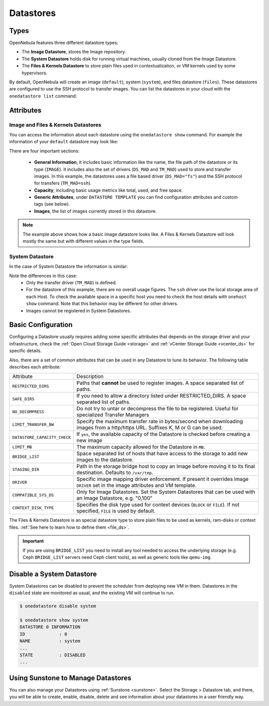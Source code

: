 .. _datastores:

================================================================================
Datastores
================================================================================

Types
================================================================================

OpenNebula features three different datastore types:

* The **Image Datastore**, stores the Image repository.

* The **System Datastore** holds disk for running virtual machines, usually cloned from the Image Datastore.

* The **Files & Kernels Datastore** to store plain files used in contextualization, or VM kernels used by some hypervisors.

By default, OpenNebula will create an image (``default``), system (``system``), and files datastore (``files``). These datastores are configured to use the SSH protocol to transfer images.  You can list the datastores in your cloud with the ``onedatastore list`` command:

.. prompt:: bash $ auto

    $ onedatastore list
      ID NAME                SIZE AVA CLUSTERS IMAGES TYPE DS      TM      STAT
       2 files                50G 86% 0             0 fil  fs      ssh     on
       1 default              50G 86% 0             2 img  fs      ssh     on
       0 system                 - -   0             0 sys  -       ssh     on

.. _datastore_common:

Attributes
================================================================================

Image and Files & Kernels Datastores
--------------------------------------------------------------------------------

You can access the information about each datastore using the ``onedatastore show`` command. For example the information of your ``default`` datastore may look like:

.. prompt:: bash $ auto

    $ onedatastore show 1
    DATASTORE 1 INFORMATION
    ID             : 1
    NAME           : default
    USER           : oneadmin
    GROUP          : oneadmin
    CLUSTERS       : 0
    TYPE           : IMAGE
    DS_MAD         : fs
    TM_MAD         : ssh
    BASE PATH      : /var/lib/one//datastores/1
    DISK_TYPE      : FILE
    STATE          : READY

    DATASTORE CAPACITY
    TOTAL:         : 50G
    FREE:          : 43.2G
    USED:          : 6.8G
    LIMIT:         : -

    PERMISSIONS
    OWNER          : um-
    GROUP          : u--
    OTHER          : ---

    DATASTORE TEMPLATE
    ALLOW_ORPHANS="YES"
    CLONE_TARGET="SYSTEM"
    DISK_TYPE="FILE"
    DS_MAD="fs"
    LN_TARGET="SYSTEM"
    RESTRICTED_DIRS="/"
    SAFE_DIRS="/"
    TM_MAD="ssh"
    TYPE="IMAGE_DS"

    IMAGES
    0
    1

There are four important sections:

  * **General Information**, it includes basic information like the name, the file path of the datastore or its type (``IMAGE``). It includes also the set of drivers (``DS_MAD`` and ``TM_MAD``) used to store and transfer images. In this example, the datastores uses a file based driver (``DS_MAD="fs"``) and the SSH protocol for transfers (``TM_MAD=ssh``).
  * **Capacity**, including basic usage metrics like total, used, and free space.
  * **Generic Attributes**, under ``DATASTORE TEMPLATE`` you can find configuration attributes and custom tags (see below).
  * **Images**, the list of images currently stored in this datastore.

.. note:: The example above shows how a basic image datastore looks like. A Files & Kernels Datastore will look mostly the same but with different values in the type fields.

System Datastore
--------------------------------------------------------------------------------

In the case of System Datastore the information is similar:

.. prompt:: bash $ auto

    $ onedatastore show system
    DATASTORE 0 INFORMATION
    ID             : 0
    NAME           : system
    USER           : oneadmin
    GROUP          : oneadmin
    CLUSTERS       : 0
    TYPE           : SYSTEM
    DS_MAD         : -
    TM_MAD         : ssh
    BASE PATH      : /var/lib/one//datastores/0
    DISK_TYPE      : FILE
    STATE          : READY

    DATASTORE CAPACITY
    TOTAL:         : -
    FREE:          : -
    USED:          : -
    LIMIT:         : -

    PERMISSIONS
    OWNER          : um-
    GROUP          : u--
    OTHER          : ---

    DATASTORE TEMPLATE
    ALLOW_ORPHANS="YES"
    DISK_TYPE="FILE"
    DS_MIGRATE="YES"
    RESTRICTED_DIRS="/"
    SAFE_DIRS="/var/tmp"
    SHARED="NO"
    TM_MAD="ssh"
    TYPE="SYSTEM_DS"

    IMAGES

Note the differences in this case:
  * Only the transfer driver (``TM_MAD``) is defined.
  * For the datastore of this example, there are no overall usage figures. The ``ssh`` driver use the local storage area of each Host. To check the available space in a specific host you need to check the host details with ``onehost show`` command. Note that this behavior may be different for other drivers.
  * Images cannot be registered in System Datastores.

Basic Configuration
================================================================================

Configuring a Datastore usually requires adding some specific attributes that depends on the storage driver and your infrastructure, check the :ref:`Open Cloud Storage Guide <storage>` and :ref:`vCenter Storage Guide <vcenter_ds>` for specific details.

Also, there are a set of common attributes that can be used in any Datastore to tune its behavior. The following table describes each attribute:

+------------------------------+----------------------------------------------------------------------------------------------------------------------------------+
|          Attribute           |                                                           Description                                                            |
+------------------------------+----------------------------------------------------------------------------------------------------------------------------------+
| ``RESTRICTED_DIRS``          | Paths that **cannot** be used to register images. A space separated list of paths.                                               |
+------------------------------+----------------------------------------------------------------------------------------------------------------------------------+
| ``SAFE_DIRS``                | If you need to allow a directory listed under RESTRICTED\_DIRS. A space separated list of paths.                                 |
+------------------------------+----------------------------------------------------------------------------------------------------------------------------------+
| ``NO_DECOMPRESS``            | Do not try to untar or decompress the file to be registered. Useful for specialized Transfer Managers                            |
+------------------------------+----------------------------------------------------------------------------------------------------------------------------------+
| ``LIMIT_TRANSFER_BW``        | Specify the maximum transfer rate in bytes/second when downloading images from a http/https URL. Suffixes K, M or G can be used. |
+------------------------------+----------------------------------------------------------------------------------------------------------------------------------+
| ``DATASTORE_CAPACITY_CHECK`` | If ``yes``, the available capacity of the Datastore is checked before creating a new image                                       |
+------------------------------+----------------------------------------------------------------------------------------------------------------------------------+
| ``LIMIT_MB``                 | The maximum capacity allowed for the Datastore in ``MB``.                                                                        |
+------------------------------+----------------------------------------------------------------------------------------------------------------------------------+
| ``BRIDGE_LIST``              | Space separated list of hosts that have access to the storage to add new images to the datastore.                                |
+------------------------------+----------------------------------------------------------------------------------------------------------------------------------+
| ``STAGING_DIR``              | Path in the storage bridge host to copy an Image before moving it to its final destination. Defaults to ``/var/tmp``.            |
+------------------------------+----------------------------------------------------------------------------------------------------------------------------------+
| ``DRIVER``                   | Specific image mapping driver enforcement. If present it overrides image ``DRIVER`` set in the image attributes and VM template. |
+------------------------------+----------------------------------------------------------------------------------------------------------------------------------+
| ``COMPATIBLE_SYS_DS``        | Only for Image Datastores. Set the System Datastores that can be used with an Image Datastore, e.g. "0,100"                      |
+------------------------------+----------------------------------------------------------------------------------------------------------------------------------+
| ``CONTEXT_DISK_TYPE``        | Specifies the disk type used for context devices (``BLOCK`` or ``FILE``). If not specified, ``FILE`` is used by default.         |
+------------------------------+----------------------------------------------------------------------------------------------------------------------------------+

The Files & Kernels Datastore is an special datastore type to store plain files to be used as kernels, ram-disks or context files. :ref:`See here to learn how to define them <file_ds>`.

.. important::
    If you  are using ``BRIDGE_LIST`` you need to install any tool needed to access the underlying storage (e.g. Ceph ``BRIDGE_LIST`` servers need Ceph client tools), as well as generic tools like ``qemu-img``.

Disable a System Datastore
=================================================================================

System Datastores can be disabled to prevent the scheduler from deploying new VM in them. Datastores in the ``disabled`` state are monitored as usual, and the existing VM will continue to run.

.. code::

    $ onedatastore disable system

    $ onedatastore show system
    DATASTORE 0 INFORMATION
    ID             : 0
    NAME           : system
    ...
    STATE          : DISABLED
    ...


Using Sunstone to Manage Datastores
================================================================================

You can also manage your Datastores using :ref:`Sunstone <sunstone>`. Select the Storage > Datastore tab, and there, you will be able to create, enable, disable, delete and see information about your datastores in a user friendly way.

